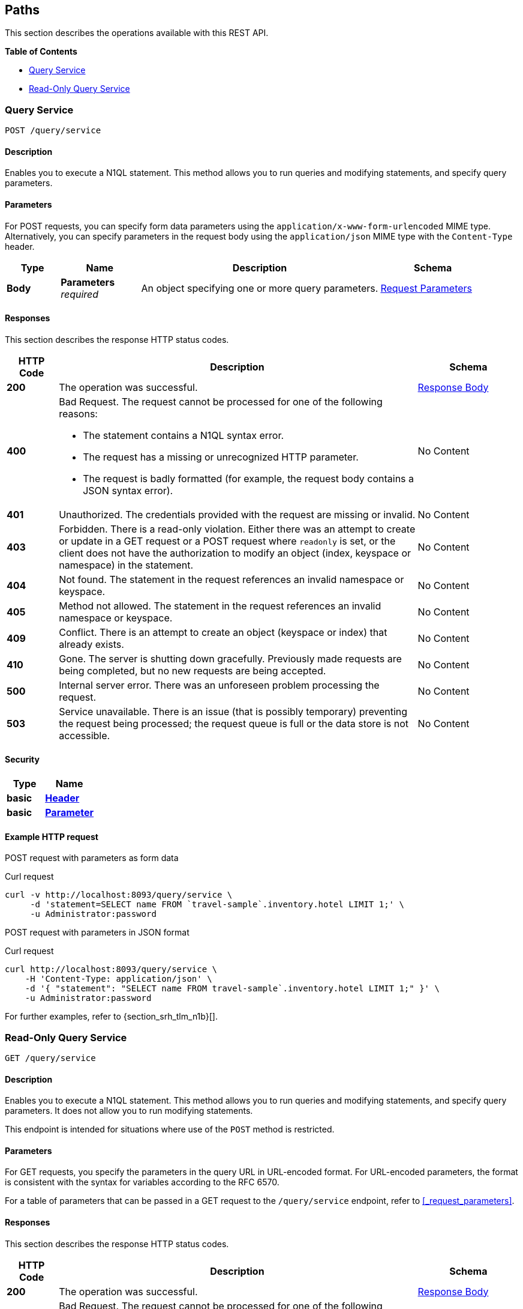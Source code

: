 
// This file is created automatically by Swagger2Markup.
// DO NOT EDIT! Refer to https://github.com/couchbaselabs/cb-swagger


[[_paths]]
== Paths

This section describes the operations available with this REST API.

**{toc-title}**

* <<_post_service>>
* <<_get_service>>


[[_post_service]]
=== Query Service
....
POST /query/service
....


==== Description
Enables you to execute a N1QL statement. This method allows you to run queries and modifying statements, and specify query parameters.


==== Parameters

For POST requests, you can specify form data parameters using the `application/x-www-form-urlencoded` MIME type.
Alternatively, you can specify parameters in the request body using the `application/json` MIME type with the `Content-Type` header.


[options="header", cols=".^2a,.^3a,.^9a,.^4a"]
|===
|Type|Name|Description|Schema
|**Body**|**Parameters** +
__required__|An object specifying one or more query parameters.|<<_request_parameters,Request Parameters>>
|===


==== Responses

This section describes the response HTTP status codes.


[options="header", cols=".^2a,.^14a,.^4a"]
|===
|HTTP Code|Description|Schema
|**200**|The operation was successful.|<<_response_body,Response Body>>
|**400**|Bad Request. The request cannot be processed for one of the following reasons:


  * The statement contains a N1QL syntax error.


  * The request has a missing or unrecognized HTTP parameter.


  * The request is badly formatted (for example, the request body contains a JSON syntax error).|No Content
|**401**|Unauthorized. The credentials provided with the request are missing or invalid.|No Content
|**403**|Forbidden. There is a read-only violation. Either there was an attempt to create or update in a GET request or a POST request where `readonly` is set, or the client does not have the authorization to modify an object (index, keyspace or namespace) in the statement.|No Content
|**404**|Not found. The statement in the request references an invalid namespace or keyspace.|No Content
|**405**|Method not allowed. The statement in the request references an invalid namespace or keyspace.|No Content
|**409**|Conflict. There is an attempt to create an object (keyspace or index) that already exists.|No Content
|**410**|Gone. The server is shutting down gracefully. Previously made requests are being completed, but no new requests are being accepted.|No Content
|**500**|Internal server error. There was an unforeseen problem processing the request.|No Content
|**503**|Service unavailable. There is an issue (that is possibly temporary) preventing the request being processed; the request queue is full or the data store is not accessible.|No Content
|===


==== Security

[options="header", cols=".^3a,.^4a"]
|===
|Type|Name
|**basic**|**<<_header,Header>>**
|**basic**|**<<_parameter,Parameter>>**
|===


==== Example HTTP request

[[example-1]]
====
POST request with parameters as form data

.Curl request
[source,sh]
----
curl -v http://localhost:8093/query/service \
     -d 'statement=SELECT name FROM `travel-sample`.inventory.hotel LIMIT 1;' \
     -u Administrator:password
----
====

[[example-2]]
====
POST request with parameters in JSON format

.Curl request
[source,sh]
----
curl http://localhost:8093/query/service \
    -H 'Content-Type: application/json' \
    -d '{ "statement": "SELECT name FROM travel-sample`.inventory.hotel LIMIT 1;" }' \
    -u Administrator:password
----
====

For further examples, refer to {section_srh_tlm_n1b}[].


[[_get_service]]
=== Read-Only Query Service
....
GET /query/service
....


==== Description
Enables you to execute a N1QL statement. This method allows you to run queries and modifying statements, and specify query parameters. It does not allow you to run modifying statements.

This endpoint is intended for situations where use of the `POST` method is restricted.


#### Parameters
// Use Markdown-style headings to avoid offset

For GET requests, you specify the parameters in the query URL in URL-encoded format.
For URL-encoded parameters, the format is consistent with the syntax for variables according to the RFC 6570.

For a table of parameters that can be passed in a GET request to the `/query/service` endpoint, refer to <<_request_parameters>>.


==== Responses

This section describes the response HTTP status codes.


[options="header", cols=".^2a,.^14a,.^4a"]
|===
|HTTP Code|Description|Schema
|**200**|The operation was successful.|<<_response_body,Response Body>>
|**400**|Bad Request. The request cannot be processed for one of the following reasons:


  * The statement contains a N1QL syntax error.


  * The request has a missing or unrecognized HTTP parameter.


  * The request is badly formatted (for example, the request body contains a JSON syntax error).|No Content
|**401**|Unauthorized. The credentials provided with the request are missing or invalid.|No Content
|**403**|Forbidden. There is a read-only violation. Either there was an attempt to create or update in a GET request or a POST request where `readonly` is set, or the client does not have the authorization to modify an object (index, keyspace or namespace) in the statement.|No Content
|**404**|Not found. The statement in the request references an invalid namespace or keyspace.|No Content
|**405**|Method not allowed. The statement in the request references an invalid namespace or keyspace.|No Content
|**409**|Conflict. There is an attempt to create an object (keyspace or index) that already exists.|No Content
|**410**|Gone. The server is shutting down gracefully. Previously made requests are being completed, but no new requests are being accepted.|No Content
|**500**|Internal server error. There was an unforeseen problem processing the request.|No Content
|**503**|Service unavailable. There is an issue (that is possibly temporary) preventing the request being processed; the request queue is full or the data store is not accessible.|No Content
|===


==== Security

[options="header", cols=".^3a,.^4a"]
|===
|Type|Name
|**basic**|**<<_header,Header>>**
|**basic**|**<<_parameter,Parameter>>**
|===


==== Example HTTP request

[[example-3]]
====
GET request with query parameters

.Curl request
[source,sh]
----
curl -v http://localhost:8093/query/service?statement=SELECT%20name%20FROM%20%60travel-sample%60.inventory.hotel%20LIMIT%201%3B \
     -u Administrator:password
----
====

For further examples, refer to {section_srh_tlm_n1b}[].



